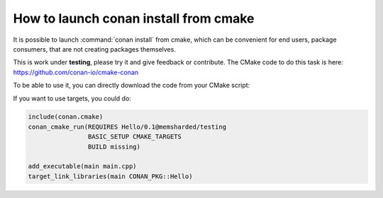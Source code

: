 .. _cmake_launch:

How to launch conan install from cmake
======================================

It is possible to launch :command:`conan install` from cmake, which can be convenient for end users, package consumers, that are not creating
packages themselves.

This is work under **testing**, please try it and give feedback or contribute. The CMake code to do this task is here:
https://github.com/conan-io/cmake-conan

To be able to use it, you can directly download the code from your CMake script:

.. code-block:: cmake
   :caption: *CMakeLists.txt*

   cmake_minimum_required(VERSION 2.8)
   project(myproject CXX)

   # Download automatically, you can also just copy the conan.cmake file
   if(NOT EXISTS "${CMAKE_BINARY_DIR}/conan.cmake")
      message(STATUS "Downloading conan.cmake from https://github.com/conan-io/cmake-conan")
      file(DOWNLOAD "https://raw.githubusercontent.com/conan-io/cmake-conan/master/conan.cmake"
                     "${CMAKE_BINARY_DIR}/conan.cmake")
   endif()

   include(${CMAKE_BINARY_DIR}/conan.cmake)

   conan_cmake_run(REQUIRES Hello/0.1@memsharded/testing
                   BASIC_SETUP
                   BUILD missing)

   add_executable(main main.cpp)
   target_link_libraries(main ${CONAN_LIBS})


If you want to use targets, you could do:

.. code-block:: cmake

    include(conan.cmake)
    conan_cmake_run(REQUIRES Hello/0.1@memsharded/testing
                    BASIC_SETUP CMAKE_TARGETS
                    BUILD missing)

    add_executable(main main.cpp)
    target_link_libraries(main CONAN_PKG::Hello)

